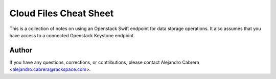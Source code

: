 ****
Cloud Files Cheat Sheet
****

This is a collection of notes on using an Openstack Swift endpoint for data storage operations. It also assumes that you have access to a connected Openstack Keystone endpoint.

=====
Author
=====

If you have any questions, corrections, or contributions, please contact Alejandro Cabrera <alejandro.cabrera@rackspace.com>.
